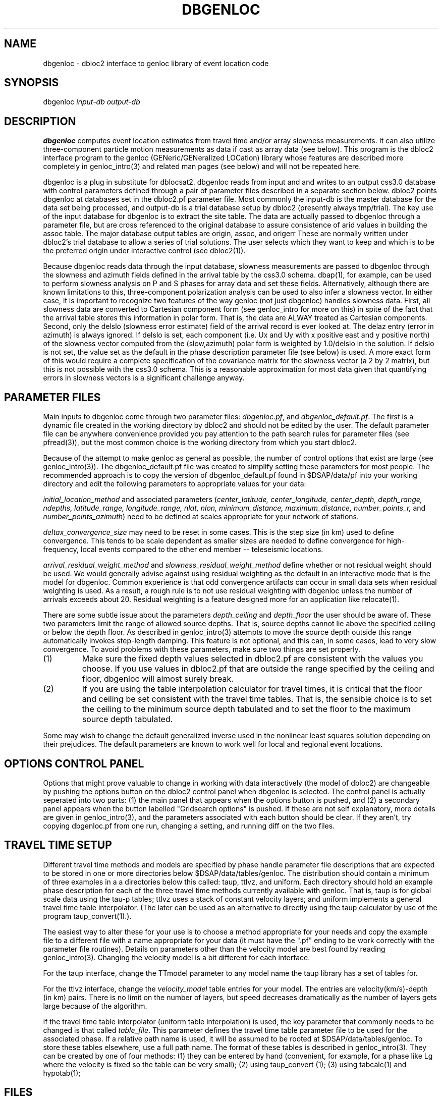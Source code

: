 .\" %W% %G%
.TH DBGENLOC 1 "%G%"
.SH NAME
dbgenloc - dbloc2 interface to genloc library of event location code
.SH SYNOPSIS
.nf
dbgenloc \fIinput-db output-db\fR
.fi
.SH DESCRIPTION
\fBdbgenloc\fR computes event location estimates from travel
time and/or array slowness measurements. 
It can also utilize three-component particle motion measurements
as data if cast as array data (see below).
This program is the dbloc2 interface program to the genloc 
(GENeric/GENeralized LOCation) library whose features are 
described more completely in genloc_intro(3) and related
man pages (see below) and will not be repeated here.  
.LP
dbgenloc is a plug in substitute for dblocsat2.
dbgenloc reads from input and and writes to an output css3.0 database 
with control parameters defined through a pair of parameter files
described in a separate section below. 
dbloc2 points dbgenloc at databases set in the dbloc2.pf 
parameter file.  Most commonly the input-db is the master
database for the data set being processed, and output-db is
a trial database setup by dbloc2 (presently always tmp/trial).
The key use of the input database for dbgenloc is to extract the 
site table.  The data are actually passed to dbgenloc through 
a parameter file, but are cross referenced to the original database
to assure consistence of arid values in building the assoc table.
The major database output tables are origin, assoc, and origerr
These are normally written under dbloc2's trial database to allow
a series of trial solutions.  The user selects which they want to
keep and which is to be the preferred origin under interactive
control (see dbloc2(1)). 
.LP
Because dbgenloc reads data through the input database, slowness
measurements are passed to dbgenloc through the slowness and
azimuth fields defined in the arrival table by the css3.0 schema.
dbap(1), for example, can be used to perform slowness analysis
on P and S phases for array data and set these fields.  
Alternatively, although there are known limitations to this,
three-component polarization analysis can be used to also infer
a slowness vector.  In either case, it is important to recognize
two features of the way genloc (not just dbgenloc) handles slowness
data.  First, all slowness data are converted to Cartesian component form 
(see genloc_intro for more on this) in spite of the fact that
the arrival table stores this information in polar form.  That is,
the data are ALWAY treated as Cartesian components.
Second, only the delslo 
(slowness error estimate) field of the arrival record is ever looked
at.  The delaz entry (error in azimuth) is always ignored.  
If delslo is set, each component (i.e. Ux and Uy with x positive east
and y positive north) of
the slowness vector computed from the (slow,azimuth) polar form 
is weighted by 1.0/delslo in the solution.  If delslo is not set,
the value set as the default in the phase description parameter 
file (see below) is used.  A more exact form of this
would require a complete specification of the covariance matrix for
the slowness vector (a 2 by 2 matrix), but this is not possible
with the css3.0 schema.  This is a reasonable approximation
for most data given that quantifying errors in slowness vectors 
is a significant challenge anyway.
.SH PARAMETER FILES
.LP
Main inputs to dbgenloc come through two parameter files:  
\fIdbgenloc.pf\fR, and \fIdbgenloc_default.pf\fR.
The first is a dynamic file created in the working
directory by dbloc2 and should not be edited by the user.
The default parameter file can be anywhere convenience 
provided you pay attention to the path search rules for
parameter files (see pfread(3)), but the most common 
choice is the working directory from which you start dbloc2.
.LP
Because of the attempt to make genloc as general as possible, the
number of control options that exist are large (see genloc_intro(3)).
The dbgenloc_default.pf file was created to simplify setting 
these parameters for most people.  
The recommended approach is to copy the version of dbgenloc_default.pf
found in $DSAP/data/pf into your working directory and edit the 
following parameters to appropriate values for your data:
.LP
\fIinitial_location_method\fR and associated parameters 
(\fIcenter_latitude, center_longitude, center_depth, depth_range, 
ndepths, latitude_range, longitude_range, nlat, nlon, 
minimum_distance, maximum_distance, number_points_r,\fR and
\fInumber_points_azimuth\fR)
need to be defined at scales appropriate for your network of
stations. 
.LP
\fIdeltax_convergence_size\fR may need to be reset in some cases.
This is the step size (in km) used to define convergence.  This 
tends to be scale dependent as smaller sizes are needed to define
convergence for high-frequency, local events compared to 
the other end member -- teleseismic locations.    
.LP
\fIarrival_residual_weight_method\fR and \fIslowness_residual_weight_method\fR
define whether or not residual weight should be used. 
We would generally advise against using residual weighting as the default 
in an interactive mode
that is the model for dbgenloc.  
Common experience is that
odd convergence artifacts can occur in small data sets when residual
weighting is used.  As a result, a rough rule is to not
use residual weighting with dbgenloc unless the number of arrivals exceeds
about 20.  Residual weighting is a feature designed more for 
an application like relocate(1).
.LP
There are some subtle issue about the parameters \fIdepth_ceiling\fR and
\fIdepth_floor\fR the user should be aware of.  These two parameters
limit the range of allowed source depths.  That is, source depths cannot
lie above the specified ceiling or below the depth floor.  
As described in genloc_intro(3) attempts to move the source
depth outside this range automatically 
invokes step-length damping.  This feature is not optional,
and this can, in some cases, lead to very slow convergence.
To avoid problems with these parameters, make sure two things 
are set properly.
.IP (1)
Make sure the
fixed depth values selected in dbloc2.pf are consistent with the values
you choose.  If you use values in dbloc2.pf that are outside the 
range specified by the ceiling and floor, 
dbgenloc will almost surely break.
.IP (2)
If you are using the table interpolation calculator for travel times,
it is critical that the floor and ceiling be set consistent with the
travel time tables.  That is, the sensible choice is to set the 
ceiling to the minimum source depth tabulated and to set the floor to
the maximum source depth tabulated.  
.LP
Some may wish to change the default generalized inverse used in the
nonlinear least squares solution depending on their prejudices.  
The default parameters are known to work well for local and regional
event locations.
.SH OPTIONS CONTROL PANEL
.LP
Options that might prove valuable to change in working with
data interactively (the model of dbloc2) are changeable by 
pushing the options button on the dbloc2 control panel when dbgenloc
is selected.  The control panel is actually seperated into two 
parts:  (1) the main panel that appears when the options button is
pushed, and (2) a secondary panel appears when the button
labelled "Gridsearch options" is pushed.  If these are not
self explanatory, more details are given in genloc_intro(3), and
the parameters associated with each button should be clear.  
If they aren't, try copying dbgenloc.pf from one run, changing
a setting, and running diff on the two files.
.SH TRAVEL TIME SETUP
.LP
Different travel time methods and models are specified by 
phase handle parameter file descriptions that are expected to
be stored in one or more directories below $DSAP/data/tables/genloc.
The distribution should contain a minimum of three examples in a
a directories below this called:  taup, ttlvz, and uniform.
Each directory should hold an example phase description for each 
of the three travel time methods currently available with
genloc.  That is, taup is for global scale data using the tau-p
tables; ttlvz uses a stack of constant velocity layers; and 
uniform implements a general travel time table interpolator.  
(The later can be used as an alternative to directly using
the taup calculator by use of the program taup_convert(1).).
.LP
The easiest way to alter these for your use is to choose
a method appropriate for your needs and copy the example
file to a different file with a name appropriate for your
data (it must have the ".pf" ending to be work correctly
with the parameter file routines). 
Details on parameters other than the velocity model are
best found by reading genloc_intro(3). 
Changing the velocity model is a bit different for each interface.
.LP
For the taup interface, change the TTmodel parameter
to any model name the 
taup library has a set of tables for.  
.LP
For the ttlvz interface, change the \fIvelocity_model\fR
table entries for your model.  The entries are
velocity(km/s)-depth (in km) pairs.  There is no limit on
the number of layers, but speed decreases dramatically as 
the number of layers gets large because of the algorithm.
.LP
If the travel time table interpolator (uniform table interpolation)
is used, the key parameter that commonly needs to be changed
is that called \fItable_file\fR.  
This parameter defines the travel time table parameter file
to be used for the associated phase.
If a relative path name is used, it will be assumed
to be rooted at $DSAP/data/tables/genloc.  
To store these tables elsewhere, use a full path name.
The format of
these tables is described in genloc_intro(3).  
They can be created by one of four methods:  (1) they
can be entered by hand (convenient, for example, for a phase
like Lg where the velocity is fixed so the table
can be very small); (2) using taup_convert (1); 
(3) using tabcalc(1) and hypotab(1); 
.SH FILES
More verbose output from the program is stored in the file
called \fIlocation_output\fR.  The contents of this file
are what is viewed in dbloc2 by pushing the "View Results" 
button.  
.SH DIAGNOSTICS
.LP
The programs uses the elog interface, so setting elog_deliver 
properly can assure that all diagnostic messages will arrive
intact.  There are too many diagnostic messages to list them all. 
.SH "SEE ALSO"
.nf
dbloc2(1), sgnloc(1), relocate(1), orbgenloc(1),
genloc(3), genloc_intro(3), ggnloc(3), elog(3), pfread(3), dbintro(3),
taup_convert(1), tabcalc(1), hypotab(1)
.fi
.SH "BUGS AND CAVEATS"
.LP
Setup errors can cause dbgenloc to die immediately the first
time a location is attempted, and unless elog_deliver is set
properly it can be hard to figure out why.  When this happens
dbloc2 freezes with the infamous tcl hourglass figure, 
and is unable to restart dbgenloc.  The only solution
is to kill dbloc2 and all it's childen, figure out what
was set wrong, and restart dbloc2.    
.SH AUTHOR
Dan Quinlan and 
Gary L. Pavlis
